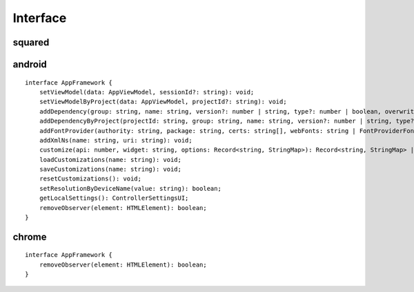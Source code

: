 =========
Interface
=========

squared
=======

.. highlight:: typescript

.. rst-class:: section-caption

.. code-block::
  :caption: Serve *(API)*

  function setHostname(value: string): void;
  function setEndpoint(name: string, value: string): void;
  function setLocalAddress(...values: (string | URL)[]): void;
  function auth(token: string): void;

  function kill(timeout: string): Promise<number>;
  function kill(pid?: number, timeout?: number | string): Promise<number>;

  function broadcast(callback: BroadcastMessageCallback, socketId: string): boolean;
  function broadcast(callback: BroadcastMessageCallback, options: FileBroadcastOptions): boolean;

.. rst-class:: section-caption

.. code-block::
  :caption: Framework

  function setFramework(value: Application, options?: PlainObject, cache?: boolean): void;
  function setFramework(value: Application, loadAs: string, cache?: boolean): void;
  function setFramework(value: Application, options?: PlainObject, saveAs?: string, cache?: boolean): void;

  function extend(functionMap: PlainObject, framework?: number): void;
  function clear(): void;

.. rst-class:: section-caption

.. code-block::
  :caption: Extensions

  function add(...values: ExtensionRequestObject[]): number;
  function remove(...values: ExtensionRequest[]): number;
  function get(value: string): Extension | undefined;
  function get(...values: string[]): Extension[];
  function attr(name: ExtensionRequest, attrName: string, value?: unknown): unknown;

  function apply(value: ExtensionRequest, saveAs: string): boolean;
  function apply(value: ExtensionRequest, options: PlainObject, saveAs?: string): boolean;

.. rst-class:: section-caption

.. code-block::
  :caption: Session *(create)*

  function prefetch(type: "css", all: boolean, ...targets: (Document | ShadowRoot)[]): Promise<PrefetchItem[]>;
  function prefetch(type: "css", ...targets: (Document | ShadowRoot)[]): Promise<PrefetchItem[]>;
  function prefetch(type: "javascript" | "image" | "svg", all: boolean, ...targets: string[]): Promise<PrefetchItem[]>;
  function prefetch(type: "javascript" | "image" | "svg", ...targets: string[]): Promise<PrefetchItem[]>;

  function parseDocument(...elements: RootElement[]): Promise<Node | Node[] | void>;
  function parseDocumentSync(...elements: RootElement[]): Node | Node[] | undefined;

.. rst-class:: section-caption

.. code-block::
  :caption: Session *(modify)*

  function findDocumentNode(value: HTMLElement | string, projectId?: string): Node | undefined;
  function findDocumentNode(value: HTMLElement | string, all: true, projectId?: string): Node[];

  function latest(value = 1): string;
  function latest(value: 1 | -1): string;
  function latest(value: number): string[];

  function close(projectId?: string): Promise<boolean>;
  function reset(projectId?: string): void;

.. rst-class:: section-caption

.. code-block::
  :caption: Session *(API)*

  function save(): FileActionResult;
  function save(timeout: number): FileActionResult;
  function save(projectId: string, timeout: number): FileActionResult;
  function save(projectId: string, broadcastId?: string): FileActionResult;

  function saveAs(value: string, setting: string): FileActionResult;
  function saveAs(value: string, options?: FileActionOptions, setting?: string, overwrite?: boolean): FileActionResult;

  function appendTo(value: string, setting: string): FileActionResult;
  function appendTo(value: string, options?: FileActionOptions, setting?: string, overwrite?: boolean): FileActionResult;

  function copyTo(value: string | string[], setting: string): FileActionResult;
  function copyTo(value: string | string[], options?: FileActionOptions, setting?: string, overwrite?: boolean): FileActionResult;

  function saveFiles(value: string, setting: string): FileActionResult;
  function saveFiles(value: string, options: FileActionOptions, setting?: string, overwrite?: boolean): FileActionResult;

  function appendFiles(value: string, setting: string): FileActionResult;
  function appendFiles(value: string, options: FileActionOptions, setting?: string, overwrite?: boolean): FileActionResult;

  function copyFiles(value: string | string[], setting: string): FileActionResult;
  function copyFiles(value: string | string[], options: FileActionOptions, setting?: string, overwrite?: boolean): FileActionResult;

  function toString(projectId?: string): string;

.. rst-class:: section-caption

.. code-block::
  :caption: DOM

  function getElementById(value: string, sync: true, cache = true): Node | null;
  function getElementById(value: string, sync?: false, cache = true): Promise<Node | null>;

  function querySelector(value: string, sync: true, cache = true): Node | null;
  function querySelector(value: string, sync?: false, cache = true): Promise<Node | null>;

  function querySelectorAll(value: string, sync: true, cache = true): Node[];
  function querySelectorAll(value: string, sync?: false, cache = true): Promise<Node[] | null>;

  function fromElement(element: HTMLElement | string, sync: true, cache?: boolean): Node | null;
  function fromElement(element: HTMLElement | string, sync?: false, cache?: boolean): Promise<Node | null>;

  function fromNode(node: Node, sync: true, cache?: boolean): Node | null;
  function fromNode(node: Node, sync?: false, cache?: boolean): Promise<Node | null>;

.. rst-class:: section-caption

.. code-block::
  :caption: Observe

  function observe(enable = true): void;
  function observe(options: MutationObserverInit): void;

  function observeSrc(element: HTMLElement | string, options: FileObserveOptions): Promise<ObserveSocket | ObserveSocket[]>;
  function observeSrc(element: HTMLElement | string, callback: (ev: MessageEvent, target: HTMLElement) => void, options?: FileObserveOptions): Promise<ObserveSocket | ObserveSocket[]>;

android
=======

::

  interface AppFramework {
      setViewModel(data: AppViewModel, sessionId?: string): void;
      setViewModelByProject(data: AppViewModel, projectId?: string): void;
      addDependency(group: string, name: string, version?: number | string, type?: number | boolean, overwrite?: boolean): string;
      addDependencyByProject(projectId: string, group: string, name: string, version?: number | string, type?: number | boolean, overwrite?: boolean): string;
      addFontProvider(authority: string, package: string, certs: string[], webFonts: string | FontProviderFonts): boolean | Promise<boolean>;
      addXmlNs(name: string, uri: string): void;
      customize(api: number, widget: string, options: Record<string, StringMap>): Record<string, StringMap> | undefined;
      loadCustomizations(name: string): void;
      saveCustomizations(name: string): void;
      resetCustomizations(): void;
      setResolutionByDeviceName(value: string): boolean;
      getLocalSettings(): ControllerSettingsUI;
      removeObserver(element: HTMLElement): boolean;
  }

chrome
======

::

  interface AppFramework {
      removeObserver(element: HTMLElement): boolean;
  }